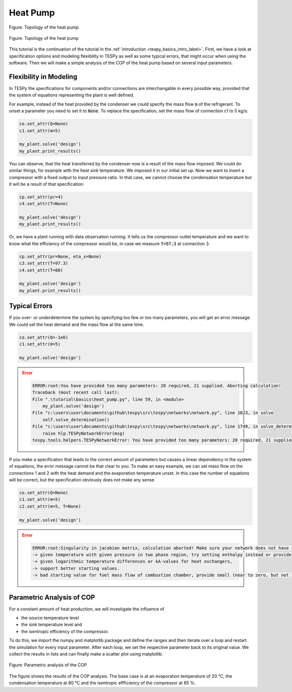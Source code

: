.. _tespy_basics_heat_pump_label:

Heat Pump
=========

.. figure:: /_static/images/basics/heat_pump.svg
    :align: center
    :alt: Topology of the heat pump
    :figclass: only-light

    Figure: Topology of the heat pump

.. figure:: /_static/images/basics/heat_pump_darkmode.svg
    :align: center
    :alt: Topology of the heat pump
    :figclass: only-dark

    Figure: Topology of the heat pump

This tutorial is the continuation of the tutorial in the
:ref:`introduction <tespy_basics_intro_label>`. First, we have a look at
specification options and modeling flexibility in TESPy as well as some
typical errors, that might occur when using the software. Then we will make a
simple analysis of the COP of the heat pump based on several input parameters.

Flexibility in Modeling
^^^^^^^^^^^^^^^^^^^^^^^
In TESPy the specifications for components and/or connections are
interchangable in every possible way, provided that the system of equations
representing the plant is well defined.

For example, instead of the heat provided by the condenser we could specify
the mass flow :code:`m` of the refrigerant. To unset a parameter you need to
set it to :code:`None`. To replace the specification, set the mass flow of
connection c1 to 5 kg/s:

.. code-block:: python

    co.set_attr(Q=None)
    c1.set_attr(m=5)

    my_plant.solve('design')
    my_plant.print_results()

You can observe, that the heat transferred by the condenser now is a result of
the mass flow imposed. We could do similar things, for example with the heat
sink temperature. We imposed it in our initial set up. Now we want to insert
a compressor with a fixed output to input pressure ratio. In that case, we
cannot choose the condensation temperature but it will be a result of that
specification:

.. code-block:: python

    cp.set_attr(pr=4)
    c4.set_attr(T=None)

    my_plant.solve('design')
    my_plant.print_results()

Or, we have a plant running with data observation running. It tells us the
compressor outlet temperature and we want to know what the efficiency of the
compressor would be, in case we measure :code:`T=97.3` at connection 3.

.. code-block:: python

    cp.set_attr(pr=None, eta_s=None)
    c3.set_attr(T=97.3)
    c4.set_attr(T=80)

    my_plant.solve('design')
    my_plant.print_results()

Typical Errors
^^^^^^^^^^^^^^
If you over- or underdetermine the system by specifying too few or too many
parameters, you will get an error message. We could set the heat demand and the
mass flow at the same time.

.. code-block:: python

    co.set_attr(Q=-1e6)
    c1.set_attr(m=5)

    my_plant.solve('design')

.. error::

    .. code-block:: bash

        ERROR:root:You have provided too many parameters: 20 required, 21 supplied. Aborting calculation!
        Traceback (most recent call last):
        File ".\tutorial\basics\heat_pump.py", line 59, in <module>
            my_plant.solve('design')
        File "c:\users\user\documents\github\tespy\src\tespy\networks\network.py", line 1623, in solve
            self.solve_determination()
        File "c:\users\user\documents\github\tespy\src\tespy\networks\network.py", line 1749, in solve_determination
            raise hlp.TESPyNetworkError(msg)
        tespy.tools.helpers.TESPyNetworkError: You have provided too many parameters: 20 required, 21 supplied. Aborting calculation!

If you make a specification that leads to the correct amount of parameters but
causes a linear dependency in the system of equations, the error message cannot
be that clear to you. To make an easy example, we can set mass flow on the
connections 1 and 2 with the heat demand and the evaporation temperature unset.
In this case the number of equations will be correct, but the specification
obviously does not make any sense.

.. code-block:: python

    co.set_attr(Q=None)
    c1.set_attr(m=5)
    c2.set_attr(m=5, T=None)

    my_plant.solve('design')

.. error::

    .. code-block:: bash

        ERROR:root:Singularity in jacobian matrix, calculation aborted! Make sure your network does not have any linear dependencies in the parametrisation. Other reasons might be
        -> given temperature with given pressure in two phase region, try setting enthalpy instead or provide accurate starting value for pressure.
        -> given logarithmic temperature differences or kA-values for heat exchangers,
        -> support better starting values.
        -> bad starting value for fuel mass flow of combustion chamber, provide small (near to zero, but not zero) starting value.

.. seealso::

    For more detailed information about the number of variables involved and
    ways of parameter specifications, please go to the
    :ref:`TESPy modules section <tespy_modules_label>` inside the Documentation
    chapter.

    Another frequent reason for such errors are bad starting values. We have a
    tutorial specifically dedicated to this topic
    :ref:`here <tespy_tutorial_starting_values_label>`.

Parametric Analysis of COP
^^^^^^^^^^^^^^^^^^^^^^^^^^
For a constant amount of heat production, we will investigate the influence of

* the source temperature level
* the sink temperature level and
* the isentropic efficiency of the compressor.

To do this, we import the numpy and matplotlib package and define the ranges
and then iterate over a loop and restart the simulation for every input
parameter. After each loop, we set the respective parameter back to its
original value. We collect the results in lists and can finally make a scatter
plot using matplotlib.

.. dropdown:: Click to expand to code section

    .. code-block:: python

        import matplotlib.pyplot as plt
        import numpy as np


        data = {
            'T_source': np.linspace(0, 40, 11),
            'T_sink': np.linspace(60, 100, 11),
            'eta_s': np.linspace(0.75, 0.95, 11) * 100
        }
        COP = {
            'T_source': [],
            'T_sink': [],
            'eta_s': []
        }
        description = {
            'T_source': 'Evaporation temperature in °C',
            'T_sink': 'Condensation temperature in °C',
            'eta_s': 'Isentropic efficiency in %'
        }

        for T in data['T_source']:
            c2.set_attr(T=T)
            my_plant.solve('design')
            COP['T_source'] += [abs(co.Q.val) / cp.P.val]

        # reset to base temperature
        c2.set_attr(T=20)

        for T in data['T_sink']:
            c4.set_attr(T=T)
            my_plant.solve('design')
            COP['T_sink'] += [abs(co.Q.val) / cp.P.val]

        # reset to base temperature
        c4.set_attr(T=80)

        for eta_s in data['eta_s']:
            cp.set_attr(eta_s=eta_s / 100)
            my_plant.solve('design')
            COP['eta_s'] += [abs(co.Q.val) / cp.P.val]

        fig, ax = plt.subplots(1, 3, sharey=True, figsize=(16, 8))

        [a.grid() for a in ax]

        i = 0
        for key in data:
            ax[i].scatter(data[key], COP[key])
            ax[i].set_xlabel(description[key])
            i += 1

        ax[0].set_ylabel('COP of the heat pump')
        plt.tight_layout()
        fig.savefig('COP_parametric.svg')

.. figure:: /_static/images/basics/COP_parametric.svg
    :align: center
    :alt: Parametric analysis of the COP

    Figure: Parametric analysis of the COP

The figure shows the results of the COP analysis. The base case is at an
evaporation temperature of 20 °C, the condensation temperature at 80 °C and the
isentropic effficiency of the compressor at 85 %.

